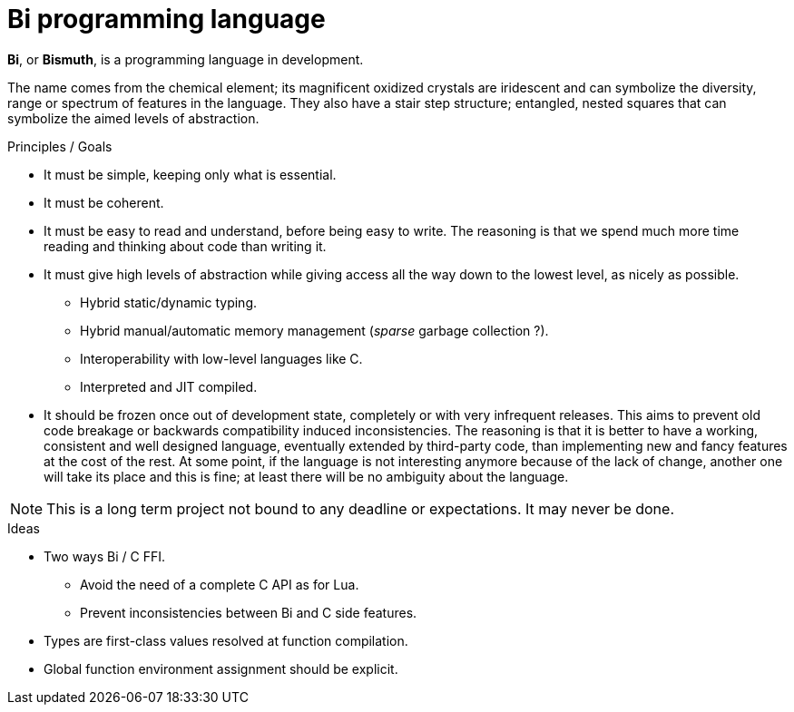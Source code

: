 = Bi programming language

*Bi*, or *Bismuth*, is a programming language in development. 

The name comes from the chemical element; its magnificent oxidized crystals are iridescent and can symbolize the diversity, range or spectrum of features in the language. They also have a stair step structure; entangled, nested squares that can symbolize the aimed levels of abstraction.


.Principles / Goals 
- It must be simple, keeping only what is essential.
- It must be coherent.
- It must be easy to read and understand, before being easy to write. The reasoning is that we spend much more time reading and thinking about code than writing it.
- It must give high levels of abstraction while giving access all the way down to the lowest level, as nicely as possible.
** Hybrid static/dynamic typing.
** Hybrid manual/automatic memory management (__sparse__ garbage collection ?).
** Interoperability with low-level languages like C.
** Interpreted and JIT compiled.
- It should be frozen once out of development state, completely or with very infrequent releases. This aims to prevent old code breakage or backwards compatibility induced inconsistencies. The reasoning is that it is better to have a working, consistent and well designed language, eventually extended by third-party code, than implementing new and fancy features at the cost of the rest. At some point, if the language is not interesting anymore because of the lack of change, another one will take its place and this is fine; at least there will be no ambiguity about the language.

NOTE: This is a long term project not bound to any deadline or expectations. It may never be done.

.Ideas
- Two ways Bi / C FFI.
** Avoid the need of a complete C API as for Lua.
** Prevent inconsistencies between Bi and C side features.
- Types are first-class values resolved at function compilation.
- Global function environment assignment should be explicit.
